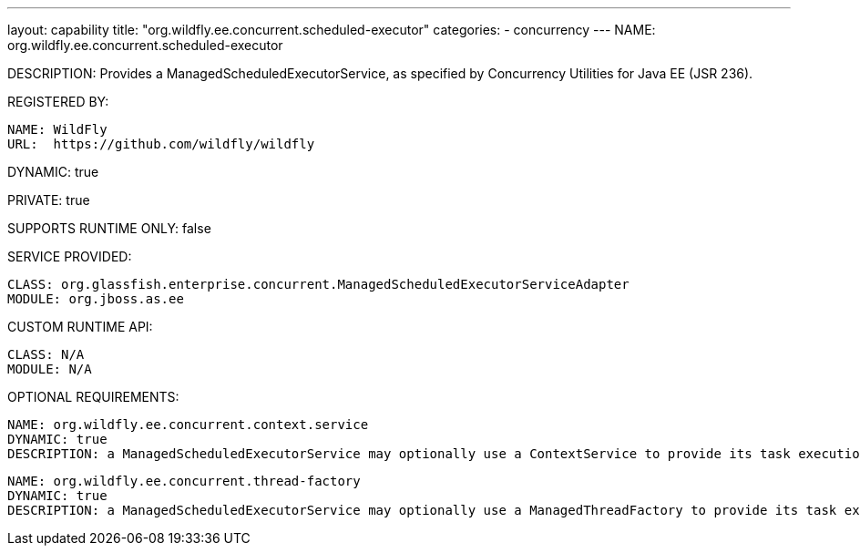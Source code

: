 ---
layout: capability
title:  "org.wildfly.ee.concurrent.scheduled-executor"
categories:
  - concurrency
---
NAME: org.wildfly.ee.concurrent.scheduled-executor

DESCRIPTION: Provides a ManagedScheduledExecutorService, as specified by Concurrency Utilities for Java EE (JSR 236).

REGISTERED BY:

  NAME: WildFly
  URL:  https://github.com/wildfly/wildfly

DYNAMIC: true

PRIVATE: true

SUPPORTS RUNTIME ONLY: false

SERVICE PROVIDED:

  CLASS: org.glassfish.enterprise.concurrent.ManagedScheduledExecutorServiceAdapter
  MODULE: org.jboss.as.ee

CUSTOM RUNTIME API:

  CLASS: N/A 
  MODULE: N/A

OPTIONAL REQUIREMENTS:

  NAME: org.wildfly.ee.concurrent.context.service
  DYNAMIC: true
  DESCRIPTION: a ManagedScheduledExecutorService may optionally use a ContextService to provide its task execution's context.

  NAME: org.wildfly.ee.concurrent.thread-factory
  DYNAMIC: true
  DESCRIPTION: a ManagedScheduledExecutorService may optionally use a ManagedThreadFactory to provide its task execution's threads.
